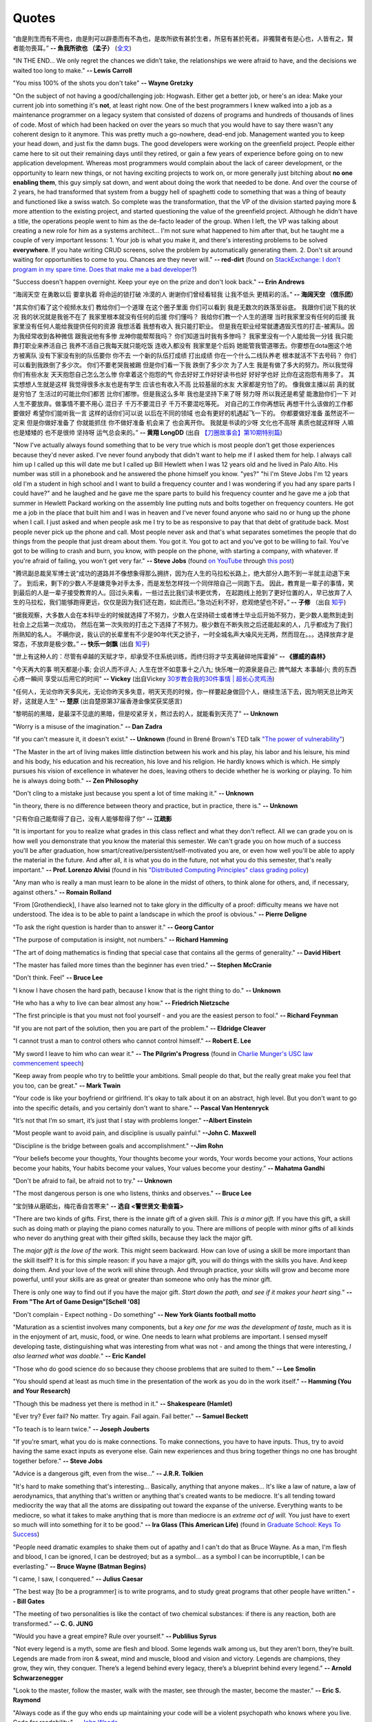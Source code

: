 .. _quotes.rst:

######
Quotes
######

..
   :template: quotes

“由是則生而有不用也，由是則可以辟患而有不為也，是故所欲有甚於生者，所惡有甚於死者。非獨賢者有是心也，人皆有之，賢者能勿喪耳。”
**-- 魚我所欲也 （孟子）** (`全文 <http://students.heungto.edu.hk/~chinese/upload_files/textread/f5/text/105.htm>`_)
      
"IN THE END… We only regret the chances we didn’t take, the relationships we were afraid to have,
and the decisions we waited too long to make."
**-- Lewis Carroll**

"You miss 100% of the shots you don't take"
**-- Wayne Gretzky**

"On the subject of not having a good/challenging job:
Hogwash. Either get a better job, or here's an idea: Make your current job into something 
it's **not**, at least right now. 
One of the best programmers I knew walked into a 
job as a maintenance programmer on a legacy system that consisted of dozens of programs 
and hundreds of thousands of lines of code. Most of which had been hacked on over the years so much that 
you would have to say there wasn't any coherent design to it anymore.
This was pretty much a go-nowhere, dead-end job. 
Management wanted you to keep your head down, and just fix the damn bugs. 
The good developers were working on the greenfield project. 
People either came here to sit out their remaining days until they retired, 
or gain a few years of experience before going on to new application development. 
Whereas most programmers would complain about the lack of career development, 
or the opportunity to learn new things, or not having exciting projects to work on, 
or more generally just bitching about **no one enabling them**, this guy simply sat down, 
and went about doing the work that needed to be done.
And over the course of 2 years, he had transformed that system from a buggy hell of spaghetti 
code to something that was a thing of beauty and functioned like a swiss watch. 
So complete was the transformation, that the VP of the division started 
paying more & more attention to the existing project, and started questioning the value of the greenfield project. 
Although he didn't have a title, the operations people went to him as the de-facto leader of the group. 
When I left, the VP was talking about creating a new role for him as a systems architect...
I'm not sure what happened to him after that, but he taught me a couple of very important lessons:
1. Your job is what you make it, and there's interesting problems to be solved **everywhere**. 
If you hate writing CRUD screens, solve the problem by automatically generating them.
2. Don't sit around waiting for opportunities to come to you. Chances are they never will."
**-- red-dirt** (found on `StackExchange: I don't program in my spare time. Does that make me a bad developer? <https://softwareengineering.stackexchange.com/questions/48698/i-dont-program-in-my-spare-time-does-that-make-me-a-bad-developer>`_)

"Success doesn't happen overnight. Keep your eye on the prize and don't look back."
**-- Erin Andrews**

“海阔天空 在勇敢以后 要拿执着 将命运的锁打破 冷漠的人 谢谢你们曾经看轻我 让我不低头 更精彩的活。”
**-- 海阔天空 （信乐团）**

"其实你们看了这个视频水友们 教给你们一个道理 在这个圈子里面 你们可以看到 我是无数次的跌落至谷底。
我跟你们说下我的状况 我的状况就是我爸不在了 我家里根本就没有任何的后援 你们懂吗？ 我给你们教一个人生的道理
当时我家里没有任何的后援 我家里没有任何人能给我提供任何的资源 我想活着 我想有收入 我只能打职业。
但是我在职业经常就遭遇毁灭性的打击-被离队。因为我经常收到各种微信 跟我说他有多惨 龙神你能帮帮我吗？
你们知道当时我有多惨吗？ 我家里没有一个人能给我一分钱 我只能靠打职业来养活自己 我养不活自己我每天就只能吃饭
连收入都没有 我家里是个后妈 她能管我管道哪去。你要想在dota圈这个地方被离队 没有下家没有别的队伍要你 你不去
一个新的队伍打成绩 打出成绩 你在一个什么二线队养老 根本就活不下去号码？ 你们可以看到我跌倒了多少次。
你们不要老哭我被踢 但是你们看一下我 跌倒了多少次 为了人生 我是有做了多大的努力。所以我觉得你们有些水友
天天抱怨自己怎么怎么惨 你拿着这个抱怨的气 你去好好工作好好读书也好 好好学也好 比你在这抱怨有用多了。
其实想想人生就是这样 我觉得很多水友也是有学生 应该也有收入不高 比较基层的水友 大家都是穷怕了的。
像我做主播以前 真的就是穷怕了 生活过的可能比你们都苦 比你们都惨。但是我这么多年 我也是坚持下来了呀
努力呀 所以我还是希望 能激励你们一下 对人生不要放弃。做事情不要不用心 混日子 千万不要混日子 千万不要混吃等死。
对自己的工作你再想玩 再想干什么该做的工作都要做好 希望你们能听我一言 这样的话你们可以说 以后在不同的领域
也会有更好的机遇起飞一下的。 你都要做好准备 虽然说不一定来 但是你做好准备了 你就能抓住 你不做好准备
机会来了 也会离开你。 我就是书读的少呀 文化也不高呀 素质也就这样呀 人嘛也是矮矮的 也不是很帅 坚持呀 运气总会来的。”
**-- 黄翔 LongDD** (出自 `【刀圈故事会】第10期特别篇 <https://www.bilibili.com/video/av24705192>`_)

"Now I've actually always found something that to be very true which is most
people don't get those experiences because they'd never asked. I've never
found anybody that didn't want to help me if I asked them for help. I always
call him up I called up this will date me but I called up Bill Hewlett when I
was 12 years old and he lived in Palo Alto. His number was still in a phonebook
and he answered the phone himself you know. "yes?" "hi I'm Steve Jobs I'm 12 years
old I'm a student in high school and I want to build a frequency counter and I
was wondering if you had any spare parts I could have?" and he laughed and he gave
me the spare parts to build his frequency counter and he gave me a job
that summer in Hewlett Packard working on the assembly line putting nuts and
bolts together on frequency counters. He got me a job in the place that built him
and I was in heaven and I've never found anyone who said no or hung up the phone
when I call. I just asked and when people ask me I try to be as responsive to pay
that that debt of gratitude back. Most people never pick up the phone and call.
Most people never ask and that's what separates sometimes the people that do
things from the people that just dream about them. You got it. You got to act and
you've got to be willing to fail. You've got to be willing to crash and burn, you
know, with people on the phone, with starting a company, with whatever. If
you're afraid of failing, you won't get very far."
**-- Steve Jobs** (found `on YouTube <https://youtu.be/zkTf0LmDqKI>`__ through `this post <http://harouneducationventures.com/blog/2016/8/29/steve-jobs-on-dont-be-afraid-to-ask-for-help>`__)

"腾讯副总裁吴军博士说“成功的道路并不像想象得那么拥挤，因为在人生的马拉松长路上，绝大部分人跑不到一半就主动退下来了。
到后来，剩下的少数人不是嫌竞争对手太多，而是发愁怎样找一个同伴陪自己一同跑下去。
因此，教育是一辈子的事情，笑到最后的人是一辈子接受教育的人。回过头来看，一些过去比我们读书更优秀，
在起跑线上抢到了更好位置的人，早已放弃了人生的马拉松，我们能够跑得更远，仅仅是因为我们还在跑，如此而已。”急功近利不好，悲观绝望也不好。”
**-- 子修** （出自 `知乎 <https://www.zhihu.com/question/31740233/answer/68760775>`__)

"据我观察，大多数人会在本科毕业的时候就选择了不努力，少数人在坚持硕士或者博士毕业后开始不努力，更少数人能熬到走到社会上之后第一次成功，
然后在第一次失败的打击之下选择了不努力。极少数在不断失败之后还能起来的人，几乎都成为了我们所熟知的名人。
不瞒你说，我认识的长辈里有不少是90年代天之骄子，一时全城名声大噪风光无两，然而现在。。。选择放弃才是常态，不放弃是极少数。”
**-- 快乐一剑飘** (出自 `知乎 <https://www.zhihu.com/question/31740233/answer/188250526>`__)

"世上有这种人的：尽管有卓越的天赋才华，却承受不住系统训练，而终归将才华支离破碎地挥霍掉“
**-- 《挪威的森林》**

"今天再大的事 明天都是小事; 会识人而不评人; 人生在世不如意事十之八九; 快乐唯一的源泉是自己; 脾气越大 本事越小; 贵的东西心疼一瞬间 享受以后用它的时间"
**-- Vickey** (出自Vickey `30岁教会我的30件事情 | 超长心灵鸡汤 <https://www.bilibili.com/video/av25874661>`__)

"任何人，无论你昨天多风光，无论你昨天多失意，明天天亮的时候，你一样要起身做回个人，继续生活下去，因为明天总比昨天好，这就是人生"
**-- 楚原** (出自楚原第37届香港金像奖获奖感言)

"黎明前的黑暗，是最深不见底的黑暗，但是咬紧牙关，熬过去的人，就能看到天亮了"
**-- Unknown**

"Worry is a misuse of the imagination."
**-- Dan Zadra**

"If you can't measure it, it doesn't exist."
**-- Unknown** (found in Brené Brown's TED talk `"The power of vulnerability" <https://www.ted.com/talks/brene_brown_on_vulnerability#t-108259>`__)

"The Master in the art of living makes little distinction between his work 
and his play, his labor and his leisure, his mind and his body, his 
education and his recreation, his love and his religion. 
He hardly knows which is which. He simply pursues his vision of excellence
in whatever he does, leaving others to decide whether he is working or playing.
To him he is always doing both."
**-- Zen Philosophy** 

.. stop-show-quotes

"Don't cling to a mistake just because you spent a lot of time making it."
**-- Unknown**

"in theory, there is no difference between theory and practice, but in practice, there is."
**-- Unknown**

"只有你自己能帮得了自己，没有人能够帮得了你“ 
**-- 江疏影**

"It is important for you to realize what grades in this class reflect and what they don't reflect. 
All we can grade you on is how well you demonstrate that you know the material this semester. 
We can't grade you on how much of a success you'll be after graduation, 
how smart/creative/persistent/self-motivated you are, or even how well you'll be able to apply the material in the future. 
And after all, it is what you do in the future, not what you do this semester, that's really important."
**-- Prof. Lorenzo Alvisi** (found in his `"Distributed Computing Principles" class grading policy <http://www.cs.cornell.edu/courses/cs5414/2017fa/>`_)

"Any man who is really a man must learn to be alone in the midst of others, to think
alone for others, and, if necessary, against others."
**-- Romain Rolland**

"From [Grothendieck], I have also learned not to take glory in the difficulty of a proof:
difficulty means we have not understood. The idea is to be able to paint a landscape in
which the proof is obvious."
**-- Pierre Deligne**

"To ask the right question is harder than to answer it."
**-- Georg Cantor**

"The purpose of computation is insight, not numbers."
**-- Richard Hamming**

"The art of doing mathematics is finding that special case that 
contains all the germs of generality."
**-- David Hibert**

"The master has failed more times than the beginner has even tried."
**-- Stephen McCranie**

"Don't think. Feel" 
**-- Bruce Lee**

"I know I have chosen the hard path, because I know that is the right thing to do."
**-- Unknown**

"He who has a why to live can bear almost any how."
**-- Friedrich Nietzsche**

"The first principle is that you must not fool yourself - and you are the 
easiest person to fool."
**-- Richard Feynman**

"If you are not part of the solution, then you are part of the problem."
**-- Eldridge Cleaver**

"I cannot trust a man to control others who cannot control himself." 
**-- Robert E. Lee**

"My sword I leave to him who can wear it." **-- The Pilgrim's Progress** (found in 
`Charlie Munger's USC law commencement speech <https://genius.com/Charlie-munger-usc-law-commencement-speech-annotated>`_)

"Keep away from people who try to belittle your ambitions. Small people do that,
but the really great make you feel that you too, can be great."
**-- Mark Twain**

"Your code is like your boyfriend or girlfriend. 
It's okay to talk about it on an abstract, high level. 
But you don't want to go into the specific details, and you certainly don't want to share."
**-- Pascal Van Hentenryck**

"It’s not that I’m so smart, it’s just that I stay with problems longer."
**--Albert Einstein**

"Most people want to avoid pain, and discipline is usually painful."
**--John C. Maxwell**

"Discipline is the bridge between goals and accomplishment."
**--Jim Rohn**

“Your beliefs become your thoughts, Your thoughts become your words, 
Your words become your actions, Your actions become your habits, 
Your habits become your values, Your values become your destiny.”
**-- Mahatma Gandhi**

"Don't be afraid to fail, be afraid not to try."
**-- Unknown**
   
"The most dangerous person is one who listens, thinks and observes."
**-- Bruce Lee**
   
"宝剑锋从磨砺出，梅花香自苦寒来"
**-- 选自 <警世贤文·勤奋篇>**

"There are two kinds of gifts. First, there is the innate gift of a given skill.
*This is a minor gift.* If you have this gift, a skill such as doing math or playing
the piano comes naturally to you. There are millions of people with minor gifts of all
kinds who never do anything great with their gifted skills, because they lack the major
gift.

The *major gift is the love of the work.* This might seem backward. How can love of
using a skill be more important than the skill itself? It is for this simple reason:
if you have a major gift, you will do things with the skills you have. And keep doing
them. And your love of the work will shine through. And through practice, your skills
will grow and become more powerful, until your skills are as great or greater than
someone who only has the minor gift.

There is only one way to find out if you have the major gift.
*Start down the path, and see if it makes your heart sing.*"
**-- From "The Art of Game Design"[Schell '08]**

   
"Don't complain - Expect nothing - Do something"
**-- New York Giants football motto**
   
"Maturation as a scientist involves many components, but a *key one for me was the development of taste,* much as it is in the enjoyment of art, music, food, or wine. One needs to learn what
problems are important. I sensed myself developing taste, distinguishing what was interesting from
what was not - and among the things that were interesting, *I also learned what was doable.*"
**-- Eric Kandel**

"Those who do good science do so because they choose problems that are suited to them."
**-- Lee Smolin**
   
"You should spend at least as much time in the presentation of the work
as you do in the work itself."
**-- Hamming (You and Your Research)**
   
"Though this be madness yet there is method in it."
**-- Shakespeare (Hamlet)**
   
"Ever try? Ever fail? No matter. Try again. Fail again. Fail better."
**-- Samuel Beckett**
   
"To teach is to learn twice."
**-- Joseph Jouberts**
   
"If you're smart, what you do is make connections. To make
connections, you have to have inputs. Thus, try to avoid having
the same exact inputs as everyone else. Gain new experiences and
thus bring together things no one has brought together before."
**-- Steve Jobs**
   
"Advice is a dangerous gift, even from the wise..."
**-- J.R.R. Tolkien**

"It's hard to make something that's interesting... Basically, anything that anyone makes...
It's like a law of nature, a law of aerodynamics, that anything that's written or anything
that's created wants to be mediocre. It's all tending toward mediocrity the way that all
the atoms are dissipating out toward the expanse of the universe. Everything wants to be
mediocre, so what it takes to make anything that is more than mediocre is an *extreme act of will.*
You just have to exert so much will into something for it to be good."
**-- Ira Glass (This American Life)** (found in `Graduate School: Keys To Success <https://www.youtube.com/watch?v=fqPSnjewkuA>`_)
   
"People need dramatic examples to shake them out of apathy and I can't do that as Bruce Wayne. As a man, I'm flesh and blood, I can be ignored, I can be destroyed; but as a symbol... as a symbol I can be incorruptible, I can be everlasting."
**-- Bruce Wayne (Batman Begins)**

"I came, I saw, I conquered."
**-- Julius Caesar**
   
"The best way [to be a programmer] is to write programs, and to study great programs that
other people have written."
**-- Bill Gates**

"The meeting of two personalities is like the contact of two chemical substances: if there is any reaction, both are transformed."
**-- C. G. JUNG**
   
"Would you have a great empire? Rule over yourself." 
**-- Publilius Syrus**

"Not every legend is a myth, some are flesh and blood. Some legends walk among us, but they aren’t born, they’re built. Legends are made from iron & sweat, mind and muscle, blood and vision and victory. Legends are champions, they grow, they win, they conquer. There’s a legend behind every legacy, there’s a blueprint behind every legend."
**--  Arnold Schwarzenegger**

   
"Look to the master, follow the master, walk with the master, see through the master, become the master."
**-- Eric S. Raymond**

"Always code as if the guy who ends up maintaining your code will be a violent psychopath who knows where you live. Code for readability."
-- `John Woods <https://groups.google.com/forum/#!msg/comp.lang.c++/rYCO5yn4lXw/oITtSkZOtoUJ>`_

   
"Every piece of computer software, no matter how small, involves at least a team of two -- me, and me six months from now when I have to fix it."
-- `Tony Williams from Slashdot.com <http://news.slashdot.org/story/05/09/14/1451238/perl-best-practices>`_


"Intelligence without ambition is a bird without wings."
**-- Salvador Dali**


"A boss creates fear, a leader confidence. A boss fixes blame, a leader corrects mistakes. A boss knows all, a leader asks questions. A boss makes work drudgery, a leader makes it interesting. A boss is interested in himself or herself, a leader is interested in the group."
**-- Russell H Ewing**
   
"I've always lived cheaply. I live like a
student, basically.  And I like that, because it means that money is not
telling me what to do.  I can do what I think is important for me to do.
It freed me to do what seemed worth doing.  So make a real effort to
avoid getting sucked into all the expensive lifestyle habits of typical
Americans.  Because if you do that, then people with the money will
dictate what you do with your life.  You won't be able to do what's really
important to you."
**-- Richard Stallman**

"Effective interview process: interviewing is a two-way process. During the interview, 
the interviewee is evaluating the company by the interviewing question quality. 
I'd suggest this is one of the most efficient ways to understand your potential coworkers."
-- `ACRush (Tiancheng Lou) on joining Quora <https://www.quora.com/Why-did-ACRush-Tiancheng-Lou-join-Quoras-engineering-team>`_

"No such thing as spare time, no such thing as free time, no such thing as down time. 
All you got is life time. Go."
**-- Henry Rollins**

"If you want to become a good programmer, you can spend 10 years programming, or spend
2 years programming and learning algorithms."
**-- Erik Demaine**

"To use an analogy, if algorithms were about automobiles, it would be for the person
who wants to know how cars work, how they are built, and how one might design fuel-efficient,
safe, reliable vehicles for the 21st century. The people who hate algorithms are the ones
who just want to know how to drive their car on the highway, just like everyone else."
**-- Peter Norvig**

"I think the value of getting a great education - that is going to college - is easy to underestimate. 
The most interesting jobs require a college education. The STEM related jobs are probably the most interesting 
although they are not for everyone. The value of staying curious - reading a lot and learning new things even after college is also underestimated."
**-- Bill Gates (found in reddit AMA)**


"Curly braces lead to anger. Anger leads to fear. Fear leads to suffering."
**-- Kensanata on #emacs**

"The secret to creativity is knowing how to hide your sources."
**-- Albert Einstein**

"Talk is cheap. Show me the code."
**-- Linus Torvalds**


"If you would go up high, then use your own legs! Do not let yourselves carried
aloft; do not seat yourselves on other people's backs and heads."
**-- Nietzsche**


"Some people, when confronted with a problem, think "I know, I'll use regular
expression." Now they have two problems."
**-- Jamie Zawinski (found in comp.emacs.xemacs)**

"Another strategy is to ignore the fact that you are slowly killing yourself by
not sleeping and exercising enough. That frees up several hours a day. 
The only downside is that you get fat and die."
**-- Scott Adams**

"Good judgment comes from experience, experience comes from bad judgment. 
If things aren't going well it probably means you are learning a lot 
and things will go better later."
**-- Randy Pausch**

"Don't fire unless fired upon, but if they mean to have a war, let it
begin here."
**-- Captain John Parker**

..
   .. html::

       <blockquote>
       <p>
       This page was initially forked from <a href="http://pages.cs.wisc.edu/~remzi/quotes.html" style="border-bottom: 1px dotted">
       Prof. Remzi's quotes collection</a> back in year 2012 when I was having fun with his 
       <a href="http://pages.cs.wisc.edu/~remzi/Classes/354/Fall2012" style="border-bottom: 1px dotted">amazing system class</a>.
       </p>
       </blockquote>

`Back To Top <{filename}/pages/quotes.rst>`_
